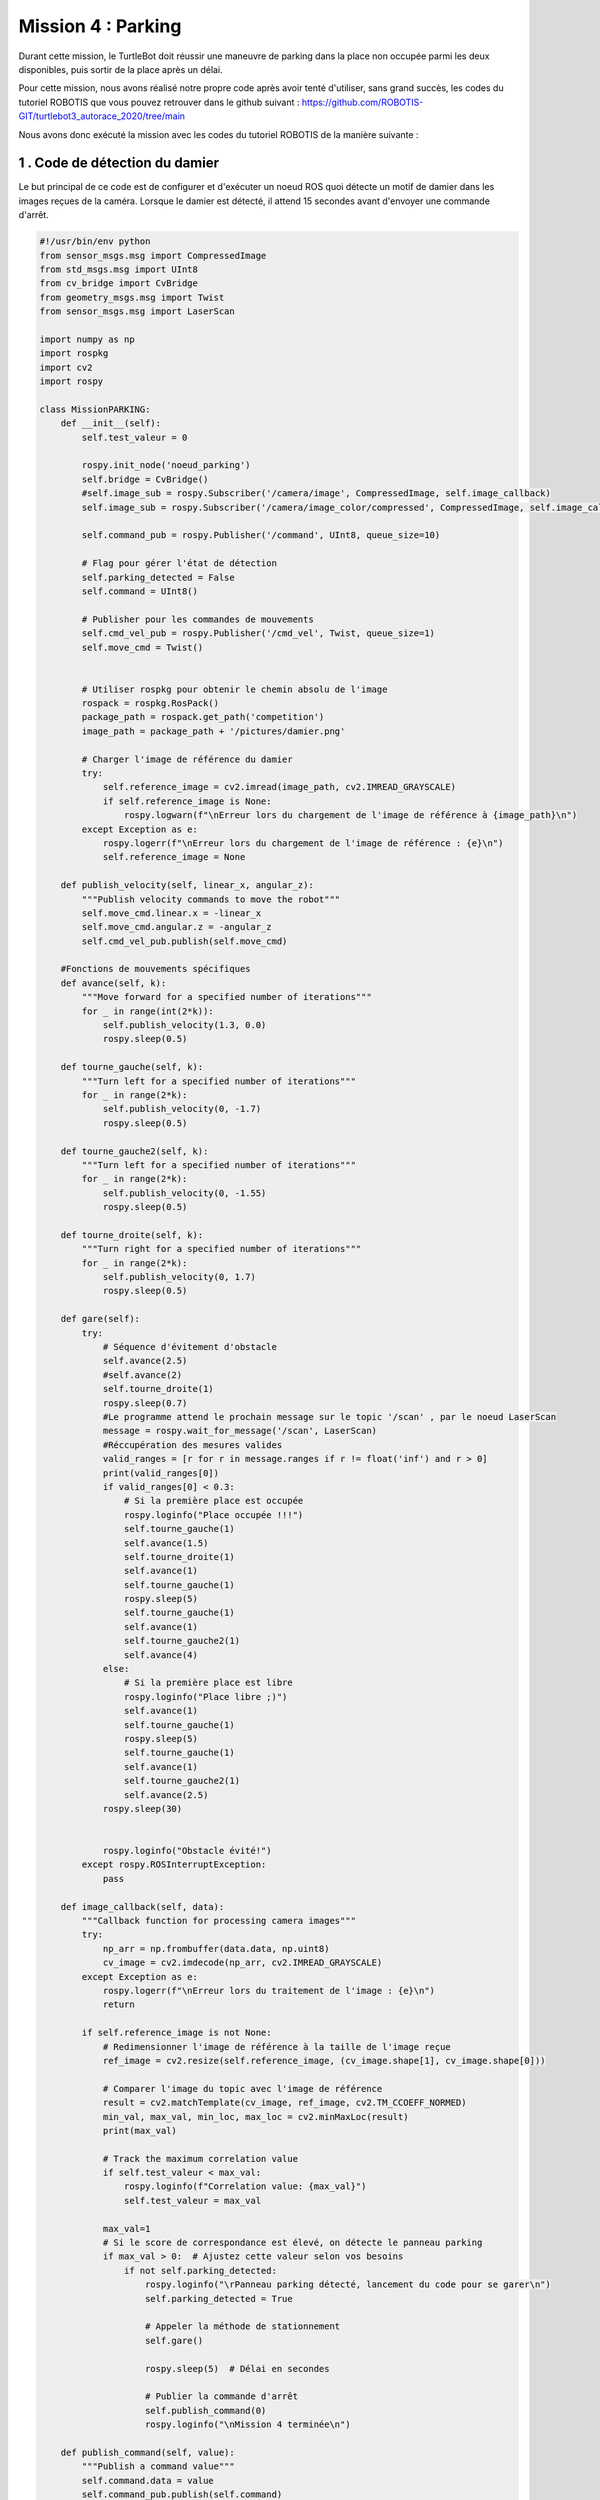 Mission 4 : Parking
===============================================

Durant cette mission, le TurtleBot doit réussir une maneuvre de parking dans la place non occupée parmi les deux disponibles, puis sortir de la place après un délai.

.. image:: parking.png
   :alt: node_graph mission1
   :width: 600
   :align: center


Pour cette mission, nous avons réalisé notre propre code après avoir tenté d'utiliser, sans grand succès, les codes du tutoriel ROBOTIS que vous pouvez retrouver dans le github suivant : https://github.com/ROBOTIS-GIT/turtlebot3_autorace_2020/tree/main 

Nous avons donc exécuté la mission avec les codes du tutoriel ROBOTIS de la manière suivante : 

1 . Code de détection du damier 
-----------------------------

Le but principal de ce code est de configurer et d'exécuter un noeud ROS quoi détecte un motif de damier dans les images reçues de la caméra. Lorsque le damier est détecté, il attend 15 secondes avant d'envoyer une commande d'arrêt.

.. code-block:: bash

   #!/usr/bin/env python 
   from sensor_msgs.msg import CompressedImage
   from std_msgs.msg import UInt8
   from cv_bridge import CvBridge
   from geometry_msgs.msg import Twist
   from sensor_msgs.msg import LaserScan
   
   import numpy as np
   import rospkg
   import cv2
   import rospy
   
   class MissionPARKING:
       def __init__(self):
           self.test_valeur = 0
           
           rospy.init_node('noeud_parking')
           self.bridge = CvBridge()
           #self.image_sub = rospy.Subscriber('/camera/image', CompressedImage, self.image_callback)
           self.image_sub = rospy.Subscriber('/camera/image_color/compressed', CompressedImage, self.image_callback)
   
           self.command_pub = rospy.Publisher('/command', UInt8, queue_size=10)
           
           # Flag pour gérer l'état de détection
           self.parking_detected = False
           self.command = UInt8()
           
           # Publisher pour les commandes de mouvements
           self.cmd_vel_pub = rospy.Publisher('/cmd_vel', Twist, queue_size=1)
           self.move_cmd = Twist()
           
   
           # Utiliser rospkg pour obtenir le chemin absolu de l'image
           rospack = rospkg.RosPack()
           package_path = rospack.get_path('competition')
           image_path = package_path + '/pictures/damier.png'
   
           # Charger l'image de référence du damier
           try:
               self.reference_image = cv2.imread(image_path, cv2.IMREAD_GRAYSCALE)
               if self.reference_image is None:
                   rospy.logwarn(f"\nErreur lors du chargement de l'image de référence à {image_path}\n")
           except Exception as e:
               rospy.logerr(f"\nErreur lors du chargement de l'image de référence : {e}\n")
               self.reference_image = None
   
       def publish_velocity(self, linear_x, angular_z):
           """Publish velocity commands to move the robot"""
           self.move_cmd.linear.x = -linear_x
           self.move_cmd.angular.z = -angular_z
           self.cmd_vel_pub.publish(self.move_cmd)
   
       #Fonctions de mouvements spécifiques
       def avance(self, k):
           """Move forward for a specified number of iterations"""
           for _ in range(int(2*k)):
               self.publish_velocity(1.3, 0.0)
               rospy.sleep(0.5)
   
       def tourne_gauche(self, k):
           """Turn left for a specified number of iterations"""
           for _ in range(2*k):
               self.publish_velocity(0, -1.7)
               rospy.sleep(0.5)
   
       def tourne_gauche2(self, k):
           """Turn left for a specified number of iterations"""
           for _ in range(2*k):
               self.publish_velocity(0, -1.55)
               rospy.sleep(0.5)
   
       def tourne_droite(self, k):
           """Turn right for a specified number of iterations"""
           for _ in range(2*k):
               self.publish_velocity(0, 1.7)
               rospy.sleep(0.5)
   
       def gare(self):
           try:
               # Séquence d'évitement d'obstacle
               self.avance(2.5)
               #self.avance(2)
               self.tourne_droite(1)
               rospy.sleep(0.7)
               #Le programme attend le prochain message sur le topic '/scan' , par le noeud LaserScan
               message = rospy.wait_for_message('/scan', LaserScan)
               #Réccupération des mesures valides
               valid_ranges = [r for r in message.ranges if r != float('inf') and r > 0]
               print(valid_ranges[0])
               if valid_ranges[0] < 0.3:
                   # Si la première place est occupée
                   rospy.loginfo("Place occupée !!!")
                   self.tourne_gauche(1)
                   self.avance(1.5)
                   self.tourne_droite(1)
                   self.avance(1)
                   self.tourne_gauche(1)
                   rospy.sleep(5)
                   self.tourne_gauche(1)
                   self.avance(1)
                   self.tourne_gauche2(1)
                   self.avance(4)
               else:
                   # Si la première place est libre
                   rospy.loginfo("Place libre ;)")
                   self.avance(1)
                   self.tourne_gauche(1)
                   rospy.sleep(5)
                   self.tourne_gauche(1)
                   self.avance(1)
                   self.tourne_gauche2(1)
                   self.avance(2.5)
               rospy.sleep(30)
   
               
               rospy.loginfo("Obstacle évité!")
           except rospy.ROSInterruptException:
               pass
   
       def image_callback(self, data):
           """Callback function for processing camera images"""
           try:
               np_arr = np.frombuffer(data.data, np.uint8)
               cv_image = cv2.imdecode(np_arr, cv2.IMREAD_GRAYSCALE)
           except Exception as e:
               rospy.logerr(f"\nErreur lors du traitement de l'image : {e}\n")
               return
   
           if self.reference_image is not None:
               # Redimensionner l'image de référence à la taille de l'image reçue
               ref_image = cv2.resize(self.reference_image, (cv_image.shape[1], cv_image.shape[0]))
   
               # Comparer l'image du topic avec l'image de référence
               result = cv2.matchTemplate(cv_image, ref_image, cv2.TM_CCOEFF_NORMED)
               min_val, max_val, min_loc, max_loc = cv2.minMaxLoc(result)
               print(max_val)
               
               # Track the maximum correlation value
               if self.test_valeur < max_val:
                   rospy.loginfo(f"Correlation value: {max_val}")
                   self.test_valeur = max_val
   
               max_val=1
               # Si le score de correspondance est élevé, on détecte le panneau parking
               if max_val > 0:  # Ajustez cette valeur selon vos besoins
                   if not self.parking_detected:
                       rospy.loginfo("\rPanneau parking détecté, lancement du code pour se garer\n")
                       self.parking_detected = True
                       
                       # Appeler la méthode de stationnement
                       self.gare()
   
                       rospy.sleep(5)  # Délai en secondes
                       
                       # Publier la commande d'arrêt
                       self.publish_command(0)
                       rospy.loginfo("\nMission 4 terminée\n")
   
       def publish_command(self, value):
           """Publish a command value"""
           self.command.data = value
           self.command_pub.publish(self.command)
   
       def run(self):
           """Main run method to keep the node running"""
           rate = rospy.Rate(10)
           while not rospy.is_shutdown():
               rate.sleep()
   
   if __name__ == '__main__':
       try:
           parking = MissionPARKING()
           parking.run()
       except rospy.ROSInterruptException:
           pass

2 . Fonctionnement du code
-----------------------------

3. Étapes pour exécuter la mission
---------------------------------------------

Il faut commencer en démarrant ROS grâce à cette commande à éxécuter sur l'ordinateur : 

.. code-block:: bash

    roscore

Dans un second temps, ouvrez un terminal sur la RaspeberryPi (via SSH) du TurtleBot pour utiliser la commande suivante qui permet de lancer les configurations spécifiques pour le démarrage du robot TurtlBot3 : 

.. code-block:: bash

    roslaunch turtlebot3_bringup turtlebot3_robot.launch

Puis dans un second terminal sur le robot ouvert via SSH, lancez le noeud de publication des images de la caméra par la RaspberryPi embarquée dans le TurtleBot :

.. code-block:: bash

   roslaunch turtlebot3_autorace_camera raspberry_pi_camera_publish.launch

Ensuite, ouvrez un nouveau terminal, sur le navigateur cette fois-ci, pour lancer le noeud de calibration de la caméra intrinsèque puis celui de la calibration extrinsèque :

.. code-block:: bash

   roslaunch turtlebot3_autorace_camera intrinsic_camera_calibration.launch

.. code-block:: bash

   roslaunch turtlebot3_autorace_camera extrinsic_camera_calibration.launch

Finalement, dans un dernier terminal, entrez la commande permettant d'éxécuter la mission construction :

.. code-block:: bash

   rosrun competition mission_parking.py

Piste d'amélioration :
---------------------------------------------

Ce code a été réalisé le deuxième jour de compétition, quelques minutes avant le passage. Il nécessite ainsi des améliorations, auxquelle nous avons pris la peine de réfléchir.

- Parfois, certaines mesures du Lidar sont défaillantes, ce qui ne permet pas de mesurer la distance souhaitée étant donné que le noeud qui envoi les données n'intègre pas de pré filtrage dans celui-ci. Ainsi, on peut envisager lors de la mesure ponctuelle de distance, appliquer un filtrage en exigeant une valeur ni nulle ni infinie (égale à 'inf').

- On peut aussi envisager prendre en compte un plus large éventail de mesures comme par exemple celle des distances entre -5° et +5°, et conserver la plus petite distance mesurée comme celle étant la distance de l'obstacle devant.

- Il serait également pertinent de profiter du fait que le lidar peut réaliser un scan à 360 degrès. Il n'est donc pas nécessaire de tourner le TurtleBot afin de vérifier si l'emplacement est occupé.

- Enfin, à terme, il est souhaitable d'intégrer le code de détection de panneau (défaillant durant la compétition) et celui de suivi de ligne au fonctionnement deu code de parking.
